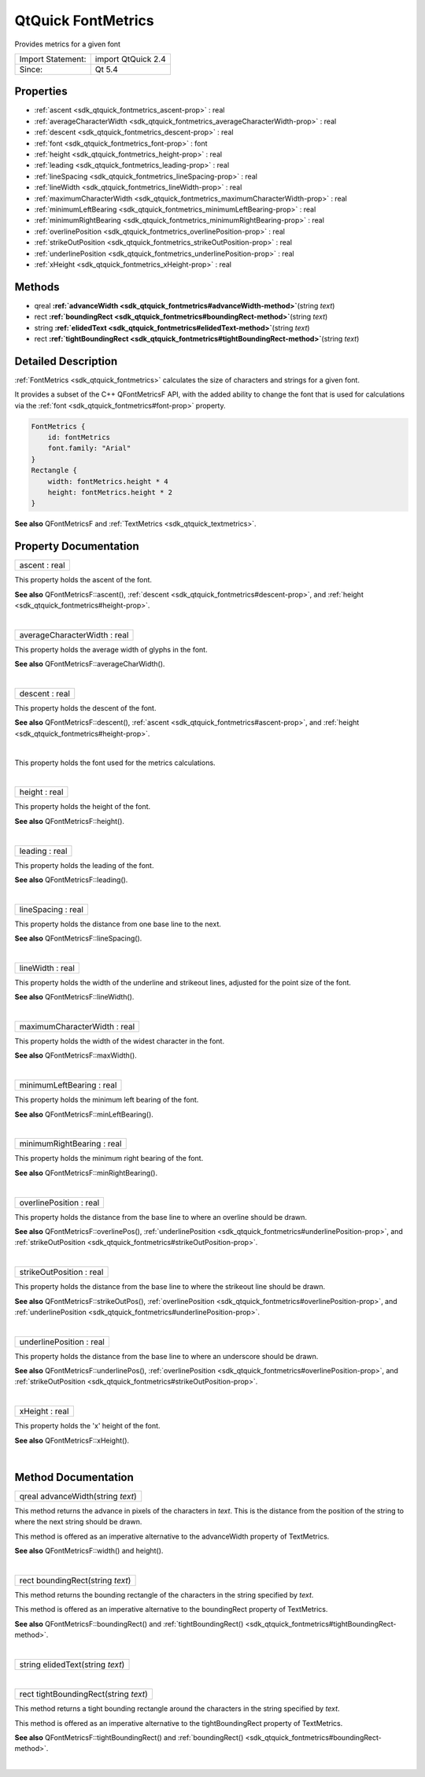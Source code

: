 .. _sdk_qtquick_fontmetrics:
QtQuick FontMetrics
===================

Provides metrics for a given font

+---------------------+----------------------+
| Import Statement:   | import QtQuick 2.4   |
+---------------------+----------------------+
| Since:              | Qt 5.4               |
+---------------------+----------------------+

Properties
----------

-  :ref:`ascent <sdk_qtquick_fontmetrics_ascent-prop>` : real
-  :ref:`averageCharacterWidth <sdk_qtquick_fontmetrics_averageCharacterWidth-prop>`
   : real
-  :ref:`descent <sdk_qtquick_fontmetrics_descent-prop>` : real
-  :ref:`font <sdk_qtquick_fontmetrics_font-prop>` : font
-  :ref:`height <sdk_qtquick_fontmetrics_height-prop>` : real
-  :ref:`leading <sdk_qtquick_fontmetrics_leading-prop>` : real
-  :ref:`lineSpacing <sdk_qtquick_fontmetrics_lineSpacing-prop>` :
   real
-  :ref:`lineWidth <sdk_qtquick_fontmetrics_lineWidth-prop>` : real
-  :ref:`maximumCharacterWidth <sdk_qtquick_fontmetrics_maximumCharacterWidth-prop>`
   : real
-  :ref:`minimumLeftBearing <sdk_qtquick_fontmetrics_minimumLeftBearing-prop>`
   : real
-  :ref:`minimumRightBearing <sdk_qtquick_fontmetrics_minimumRightBearing-prop>`
   : real
-  :ref:`overlinePosition <sdk_qtquick_fontmetrics_overlinePosition-prop>`
   : real
-  :ref:`strikeOutPosition <sdk_qtquick_fontmetrics_strikeOutPosition-prop>`
   : real
-  :ref:`underlinePosition <sdk_qtquick_fontmetrics_underlinePosition-prop>`
   : real
-  :ref:`xHeight <sdk_qtquick_fontmetrics_xHeight-prop>` : real

Methods
-------

-  qreal
   **:ref:`advanceWidth <sdk_qtquick_fontmetrics#advanceWidth-method>`**\ (string
   *text*)
-  rect
   **:ref:`boundingRect <sdk_qtquick_fontmetrics#boundingRect-method>`**\ (string
   *text*)
-  string
   **:ref:`elidedText <sdk_qtquick_fontmetrics#elidedText-method>`**\ (string
   *text*)
-  rect
   **:ref:`tightBoundingRect <sdk_qtquick_fontmetrics#tightBoundingRect-method>`**\ (string
   *text*)

Detailed Description
--------------------

:ref:`FontMetrics <sdk_qtquick_fontmetrics>` calculates the size of
characters and strings for a given font.

It provides a subset of the C++ QFontMetricsF API, with the added
ability to change the font that is used for calculations via the
:ref:`font <sdk_qtquick_fontmetrics#font-prop>` property.

.. code:: cpp

    FontMetrics {
        id: fontMetrics
        font.family: "Arial"
    }
    Rectangle {
        width: fontMetrics.height * 4
        height: fontMetrics.height * 2
    }

**See also** QFontMetricsF and
:ref:`TextMetrics <sdk_qtquick_textmetrics>`.

Property Documentation
----------------------

.. _sdk_qtquick_fontmetrics_ascent-prop:

+--------------------------------------------------------------------------+
|        \ ascent : real                                                   |
+--------------------------------------------------------------------------+

This property holds the ascent of the font.

**See also** QFontMetricsF::ascent(),
:ref:`descent <sdk_qtquick_fontmetrics#descent-prop>`, and
:ref:`height <sdk_qtquick_fontmetrics#height-prop>`.

| 

.. _sdk_qtquick_fontmetrics_averageCharacterWidth-prop:

+--------------------------------------------------------------------------+
|        \ averageCharacterWidth : real                                    |
+--------------------------------------------------------------------------+

This property holds the average width of glyphs in the font.

**See also** QFontMetricsF::averageCharWidth().

| 

.. _sdk_qtquick_fontmetrics_descent-prop:

+--------------------------------------------------------------------------+
|        \ descent : real                                                  |
+--------------------------------------------------------------------------+

This property holds the descent of the font.

**See also** QFontMetricsF::descent(),
:ref:`ascent <sdk_qtquick_fontmetrics#ascent-prop>`, and
:ref:`height <sdk_qtquick_fontmetrics#height-prop>`.

| 

.. _sdk_qtquick_fontmetrics_-prop:

+--------------------------------------------------------------------------+
| :ref:` <>`\ font : `font <sdk_qtquick_fontmetrics#font-prop>`          |
+--------------------------------------------------------------------------+

This property holds the font used for the metrics calculations.

| 

.. _sdk_qtquick_fontmetrics_height-prop:

+--------------------------------------------------------------------------+
|        \ height : real                                                   |
+--------------------------------------------------------------------------+

This property holds the height of the font.

**See also** QFontMetricsF::height().

| 

.. _sdk_qtquick_fontmetrics_leading-prop:

+--------------------------------------------------------------------------+
|        \ leading : real                                                  |
+--------------------------------------------------------------------------+

This property holds the leading of the font.

**See also** QFontMetricsF::leading().

| 

.. _sdk_qtquick_fontmetrics_lineSpacing-prop:

+--------------------------------------------------------------------------+
|        \ lineSpacing : real                                              |
+--------------------------------------------------------------------------+

This property holds the distance from one base line to the next.

**See also** QFontMetricsF::lineSpacing().

| 

.. _sdk_qtquick_fontmetrics_lineWidth-prop:

+--------------------------------------------------------------------------+
|        \ lineWidth : real                                                |
+--------------------------------------------------------------------------+

This property holds the width of the underline and strikeout lines,
adjusted for the point size of the font.

**See also** QFontMetricsF::lineWidth().

| 

.. _sdk_qtquick_fontmetrics_maximumCharacterWidth-prop:

+--------------------------------------------------------------------------+
|        \ maximumCharacterWidth : real                                    |
+--------------------------------------------------------------------------+

This property holds the width of the widest character in the font.

**See also** QFontMetricsF::maxWidth().

| 

.. _sdk_qtquick_fontmetrics_minimumLeftBearing-prop:

+--------------------------------------------------------------------------+
|        \ minimumLeftBearing : real                                       |
+--------------------------------------------------------------------------+

This property holds the minimum left bearing of the font.

**See also** QFontMetricsF::minLeftBearing().

| 

.. _sdk_qtquick_fontmetrics_minimumRightBearing-prop:

+--------------------------------------------------------------------------+
|        \ minimumRightBearing : real                                      |
+--------------------------------------------------------------------------+

This property holds the minimum right bearing of the font.

**See also** QFontMetricsF::minRightBearing().

| 

.. _sdk_qtquick_fontmetrics_overlinePosition-prop:

+--------------------------------------------------------------------------+
|        \ overlinePosition : real                                         |
+--------------------------------------------------------------------------+

This property holds the distance from the base line to where an overline
should be drawn.

**See also** QFontMetricsF::overlinePos(),
:ref:`underlinePosition <sdk_qtquick_fontmetrics#underlinePosition-prop>`,
and
:ref:`strikeOutPosition <sdk_qtquick_fontmetrics#strikeOutPosition-prop>`.

| 

.. _sdk_qtquick_fontmetrics_strikeOutPosition-prop:

+--------------------------------------------------------------------------+
|        \ strikeOutPosition : real                                        |
+--------------------------------------------------------------------------+

This property holds the distance from the base line to where the
strikeout line should be drawn.

**See also** QFontMetricsF::strikeOutPos(),
:ref:`overlinePosition <sdk_qtquick_fontmetrics#overlinePosition-prop>`,
and
:ref:`underlinePosition <sdk_qtquick_fontmetrics#underlinePosition-prop>`.

| 

.. _sdk_qtquick_fontmetrics_underlinePosition-prop:

+--------------------------------------------------------------------------+
|        \ underlinePosition : real                                        |
+--------------------------------------------------------------------------+

This property holds the distance from the base line to where an
underscore should be drawn.

**See also** QFontMetricsF::underlinePos(),
:ref:`overlinePosition <sdk_qtquick_fontmetrics#overlinePosition-prop>`,
and
:ref:`strikeOutPosition <sdk_qtquick_fontmetrics#strikeOutPosition-prop>`.

| 

.. _sdk_qtquick_fontmetrics_xHeight-prop:

+--------------------------------------------------------------------------+
|        \ xHeight : real                                                  |
+--------------------------------------------------------------------------+

This property holds the 'x' height of the font.

**See also** QFontMetricsF::xHeight().

| 

Method Documentation
--------------------

.. _sdk_qtquick_fontmetrics_qreal advanceWidth-method:

+--------------------------------------------------------------------------+
|        \ qreal advanceWidth(string *text*)                               |
+--------------------------------------------------------------------------+

This method returns the advance in pixels of the characters in *text*.
This is the distance from the position of the string to where the next
string should be drawn.

This method is offered as an imperative alternative to the advanceWidth
property of TextMetrics.

**See also** QFontMetricsF::width() and height().

| 

.. _sdk_qtquick_fontmetrics_rect boundingRect-method:

+--------------------------------------------------------------------------+
|        \ rect boundingRect(string *text*)                                |
+--------------------------------------------------------------------------+

This method returns the bounding rectangle of the characters in the
string specified by *text*.

This method is offered as an imperative alternative to the boundingRect
property of TextMetrics.

**See also** QFontMetricsF::boundingRect() and
:ref:`tightBoundingRect() <sdk_qtquick_fontmetrics#tightBoundingRect-method>`.

| 

.. _sdk_qtquick_fontmetrics_string elidedText-method:

+--------------------------------------------------------------------------+
|        \ string elidedText(string *text*)                                |
+--------------------------------------------------------------------------+

| 

.. _sdk_qtquick_fontmetrics_rect tightBoundingRect-method:

+--------------------------------------------------------------------------+
|        \ rect tightBoundingRect(string *text*)                           |
+--------------------------------------------------------------------------+

This method returns a tight bounding rectangle around the characters in
the string specified by *text*.

This method is offered as an imperative alternative to the
tightBoundingRect property of TextMetrics.

**See also** QFontMetricsF::tightBoundingRect() and
:ref:`boundingRect() <sdk_qtquick_fontmetrics#boundingRect-method>`.

| 

